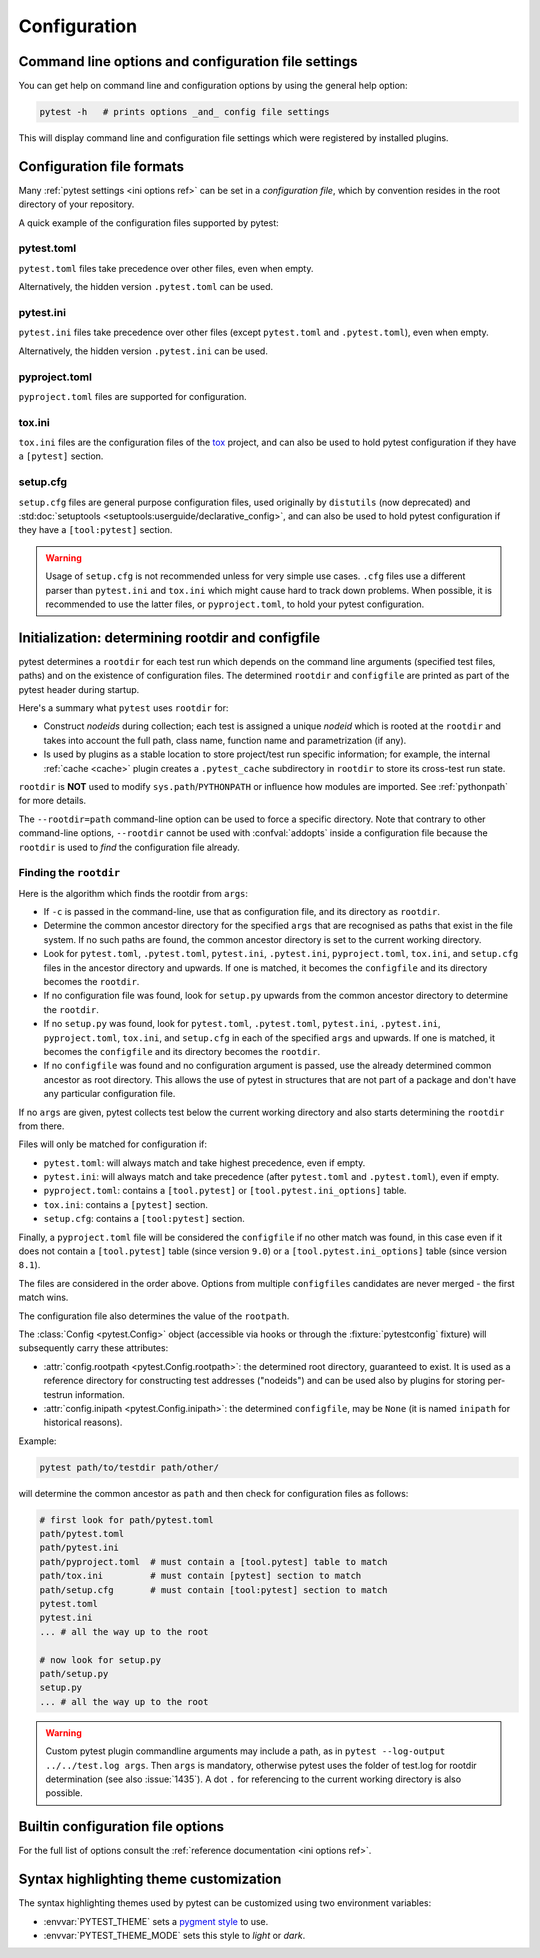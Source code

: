 Configuration
=============

Command line options and configuration file settings
-----------------------------------------------------------------

You can get help on command line and configuration options by using the general help option:

.. code-block:: bash

    pytest -h   # prints options _and_ config file settings

This will display command line and configuration file settings
which were registered by installed plugins.

.. _`config file formats`:

Configuration file formats
--------------------------

Many :ref:`pytest settings <ini options ref>` can be set in a *configuration file*, which
by convention resides in the root directory of your repository.

A quick example of the configuration files supported by pytest:

pytest.toml
~~~~~~~~~~~

.. versionadded:: 9.0

``pytest.toml`` files take precedence over other files, even when empty.

Alternatively, the hidden version ``.pytest.toml`` can be used.

.. tab:: toml

    .. code-block:: toml

        # pytest.toml or .pytest.toml
        [pytest]
        minversion = "9.0"
        addopts = ["-ra", "-q"]
        testpaths = [
            "tests",
            "integration",
        ]

pytest.ini
~~~~~~~~~~

``pytest.ini`` files take precedence over other files (except ``pytest.toml`` and ``.pytest.toml``), even when empty.

Alternatively, the hidden version ``.pytest.ini`` can be used.

.. tab:: ini

    .. code-block:: ini

        # pytest.ini or .pytest.ini
        [pytest]
        minversion = 6.0
        addopts = -ra -q
        testpaths =
            tests
            integration


pyproject.toml
~~~~~~~~~~~~~~

.. versionadded:: 6.0
.. versionchanged:: 9.0

``pyproject.toml`` files are supported for configuration.

.. tab:: toml

    Use ``[tool.pytest]`` to leverage native TOML types (supported since pytest 9.0):

    .. code-block:: toml

        # pyproject.toml
        [tool.pytest]
        minversion = "9.0"
        addopts = ["-ra", "-q"]
        testpaths = [
            "tests",
            "integration",
        ]

.. tab:: ini

    Use ``[tool.pytest.ini_options]`` for INI-style configuration (supported since pytest 6.0):

    .. code-block:: toml

        # pyproject.toml
        [tool.pytest.ini_options]
        minversion = "6.0"
        addopts = "-ra -q"
        testpaths = [
            "tests",
            "integration",
        ]

tox.ini
~~~~~~~

``tox.ini`` files are the configuration files of the `tox <https://tox.readthedocs.io>`__ project,
and can also be used to hold pytest configuration if they have a ``[pytest]`` section.

.. tab:: ini

    .. code-block:: ini

        # tox.ini
        [pytest]
        minversion = 6.0
        addopts = -ra -q
        testpaths =
            tests
            integration


setup.cfg
~~~~~~~~~

``setup.cfg`` files are general purpose configuration files, used originally by ``distutils`` (now deprecated) and :std:doc:`setuptools <setuptools:userguide/declarative_config>`, and can also be used to hold pytest configuration
if they have a ``[tool:pytest]`` section.

.. tab:: ini

    .. code-block:: ini

        # setup.cfg
        [tool:pytest]
        minversion = 6.0
        addopts = -ra -q
        testpaths =
            tests
            integration

.. warning::

    Usage of ``setup.cfg`` is not recommended unless for very simple use cases. ``.cfg``
    files use a different parser than ``pytest.ini`` and ``tox.ini`` which might cause hard to track
    down problems.
    When possible, it is recommended to use the latter files, or ``pyproject.toml``, to hold your
    pytest configuration.


.. _rootdir:
.. _configfiles:

Initialization: determining rootdir and configfile
--------------------------------------------------

pytest determines a ``rootdir`` for each test run which depends on
the command line arguments (specified test files, paths) and on
the existence of configuration files.  The determined ``rootdir`` and ``configfile`` are
printed as part of the pytest header during startup.

Here's a summary what ``pytest`` uses ``rootdir`` for:

* Construct *nodeids* during collection; each test is assigned
  a unique *nodeid* which is rooted at the ``rootdir`` and takes into account
  the full path, class name, function name and parametrization (if any).

* Is used by plugins as a stable location to store project/test run specific information;
  for example, the internal :ref:`cache <cache>` plugin creates a ``.pytest_cache`` subdirectory
  in ``rootdir`` to store its cross-test run state.

``rootdir`` is **NOT** used to modify ``sys.path``/``PYTHONPATH`` or
influence how modules are imported. See :ref:`pythonpath` for more details.

The ``--rootdir=path`` command-line option can be used to force a specific directory.
Note that contrary to other command-line options, ``--rootdir`` cannot be used with
:confval:`addopts` inside a configuration file because the ``rootdir`` is used to *find* the configuration file
already.

Finding the ``rootdir``
~~~~~~~~~~~~~~~~~~~~~~~

Here is the algorithm which finds the rootdir from ``args``:

- If ``-c`` is passed in the command-line, use that as configuration file, and its directory as ``rootdir``.

- Determine the common ancestor directory for the specified ``args`` that are
  recognised as paths that exist in the file system. If no such paths are
  found, the common ancestor directory is set to the current working directory.

- Look for ``pytest.toml``, ``.pytest.toml``, ``pytest.ini``, ``.pytest.ini``, ``pyproject.toml``, ``tox.ini``, and ``setup.cfg`` files in the ancestor
  directory and upwards.  If one is matched, it becomes the ``configfile`` and its
  directory becomes the ``rootdir``.

- If no configuration file was found, look for ``setup.py`` upwards from the common
  ancestor directory to determine the ``rootdir``.

- If no ``setup.py`` was found, look for ``pytest.toml``, ``.pytest.toml``, ``pytest.ini``, ``.pytest.ini``, ``pyproject.toml``, ``tox.ini``, and
  ``setup.cfg`` in each of the specified ``args`` and upwards. If one is
  matched, it becomes the ``configfile`` and its directory becomes the ``rootdir``.

- If no ``configfile`` was found and no configuration argument is passed, use the already determined common ancestor as root
  directory. This allows the use of pytest in structures that are not part of
  a package and don't have any particular configuration file.

If no ``args`` are given, pytest collects test below the current working
directory and also starts determining the ``rootdir`` from there.

Files will only be matched for configuration if:

* ``pytest.toml``: will always match and take highest precedence, even if empty.
* ``pytest.ini``: will always match and take precedence (after ``pytest.toml`` and ``.pytest.toml``), even if empty.
* ``pyproject.toml``: contains a ``[tool.pytest]`` or ``[tool.pytest.ini_options]`` table.
* ``tox.ini``: contains a ``[pytest]`` section.
* ``setup.cfg``: contains a ``[tool:pytest]`` section.

Finally, a ``pyproject.toml`` file will be considered the ``configfile`` if no other match was found, in this case
even if it does not contain a ``[tool.pytest]`` table (since version ``9.0``) or a ``[tool.pytest.ini_options]``
table (since version ``8.1``).

The files are considered in the order above. Options from multiple ``configfiles`` candidates
are never merged - the first match wins.

The configuration file also determines the value of the ``rootpath``.

The :class:`Config <pytest.Config>` object (accessible via hooks or through the :fixture:`pytestconfig` fixture)
will subsequently carry these attributes:

- :attr:`config.rootpath <pytest.Config.rootpath>`: the determined root directory, guaranteed to exist. It is used as
  a reference directory for constructing test addresses ("nodeids") and can be used also by plugins for storing
  per-testrun information.

- :attr:`config.inipath <pytest.Config.inipath>`: the determined ``configfile``, may be ``None``
  (it is named ``inipath`` for historical reasons).

.. versionadded:: 6.1
    The ``config.rootpath`` and ``config.inipath`` properties. They are :class:`pathlib.Path`
    versions of the older ``config.rootdir`` and ``config.inifile``, which have type
    ``py.path.local``, and still exist for backward compatibility.



Example:

.. code-block:: bash

    pytest path/to/testdir path/other/

will determine the common ancestor as ``path`` and then
check for configuration files as follows:

.. code-block:: text

    # first look for path/pytest.toml
    path/pytest.toml
    path/pytest.ini
    path/pyproject.toml  # must contain a [tool.pytest] table to match
    path/tox.ini         # must contain [pytest] section to match
    path/setup.cfg       # must contain [tool:pytest] section to match
    pytest.toml
    pytest.ini
    ... # all the way up to the root

    # now look for setup.py
    path/setup.py
    setup.py
    ... # all the way up to the root


.. warning::

    Custom pytest plugin commandline arguments may include a path, as in
    ``pytest --log-output ../../test.log args``. Then ``args`` is mandatory,
    otherwise pytest uses the folder of test.log for rootdir determination
    (see also :issue:`1435`).
    A dot ``.`` for referencing to the current working directory is also
    possible.


.. _`how to change command line options defaults`:
.. _`adding default options`:


Builtin configuration file options
----------------------------------------------

For the full list of options consult the :ref:`reference documentation <ini options ref>`.

Syntax highlighting theme customization
---------------------------------------

The syntax highlighting themes used by pytest can be customized using two environment variables:

- :envvar:`PYTEST_THEME` sets a `pygment style <https://pygments.org/docs/styles/>`_ to use.
- :envvar:`PYTEST_THEME_MODE` sets this style to *light* or *dark*.

